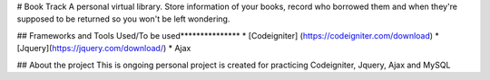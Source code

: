 # Book Track
A personal virtual library. Store information of your books, record who borrowed them and when they're supposed to be returned so you won't be left wondering.


## Frameworks and Tools Used/To be used***************
* [Codeigniter] (https://codeigniter.com/download) 
* [Jquery](https://jquery.com/download/)
* Ajax


## About the project
This is ongoing personal project is created for practicing Codeigniter, Jquery, Ajax and MySQL



